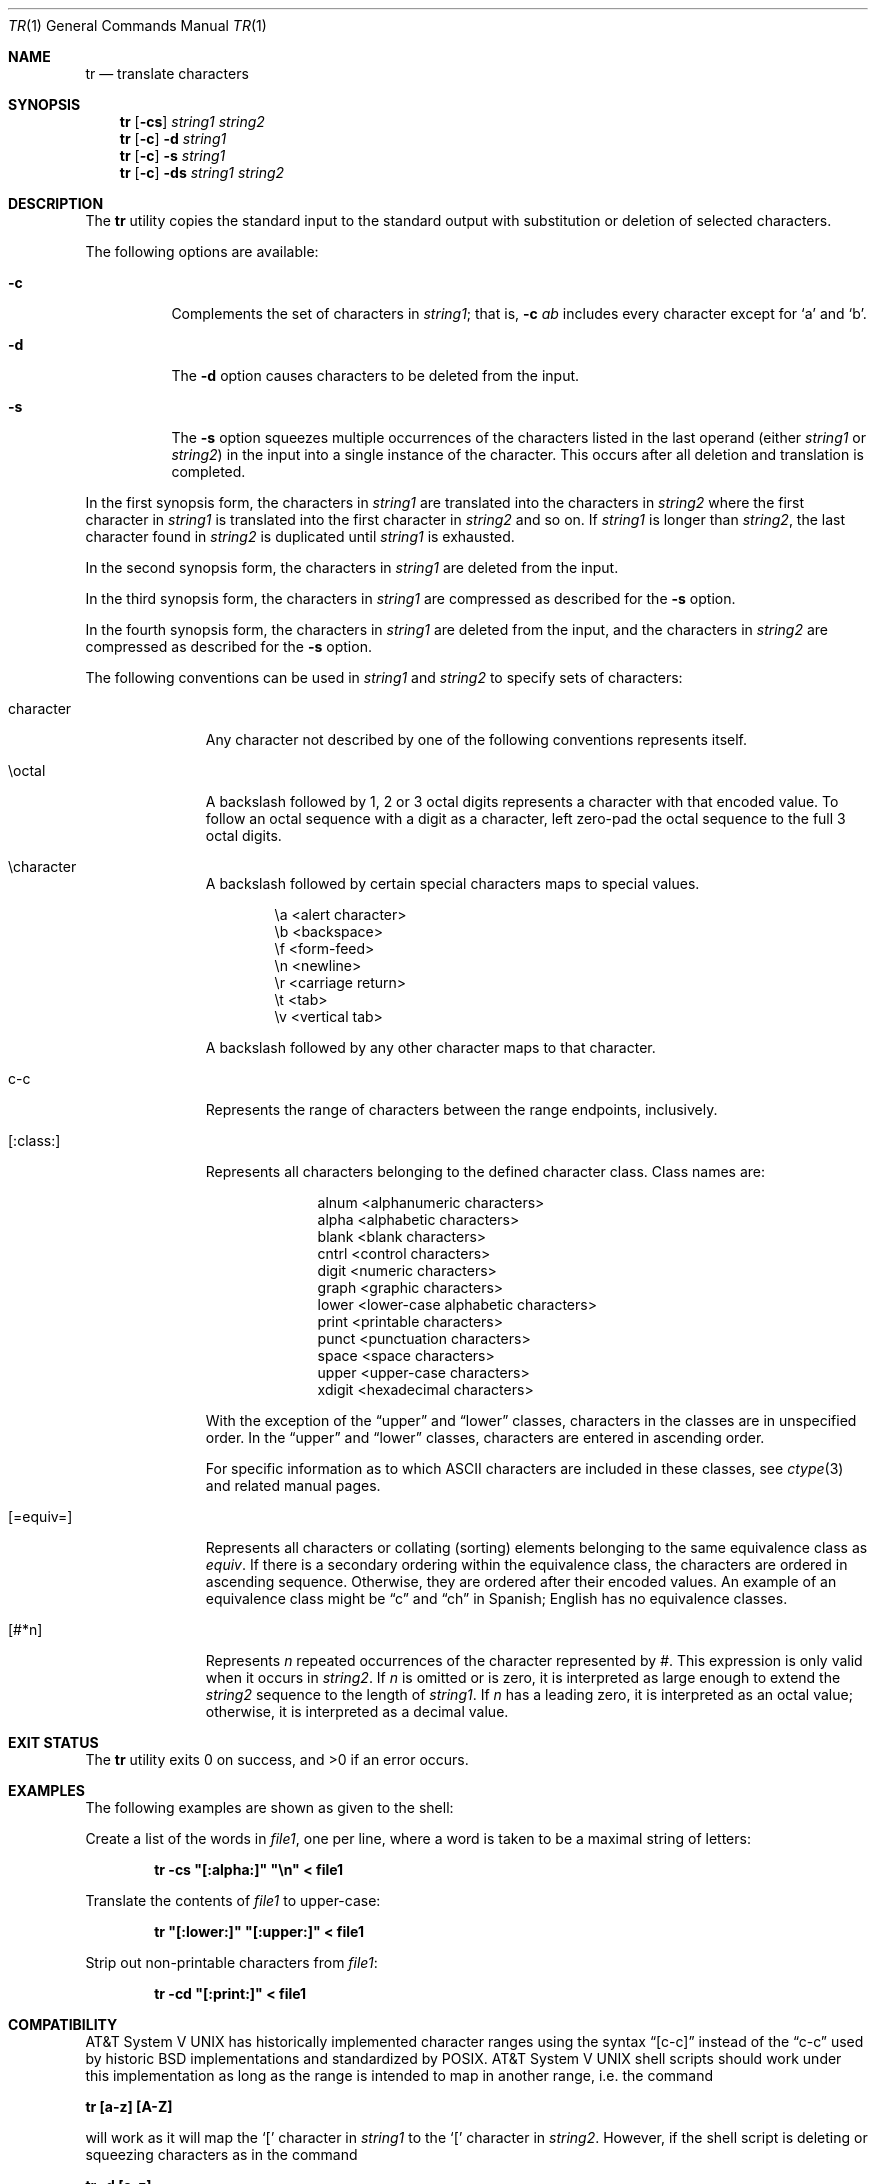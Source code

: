 .\"	$NetBSD: tr.1,v 1.21 2013/08/10 20:59:27 dholland Exp $
.\"
.\" Copyright (c) 1991, 1993
.\"	The Regents of the University of California.  All rights reserved.
.\"
.\" This code is derived from software contributed to Berkeley by
.\" the Institute of Electrical and Electronics Engineers, Inc.
.\"
.\" Redistribution and use in source and binary forms, with or without
.\" modification, are permitted provided that the following conditions
.\" are met:
.\" 1. Redistributions of source code must retain the above copyright
.\"    notice, this list of conditions and the following disclaimer.
.\" 2. Redistributions in binary form must reproduce the above copyright
.\"    notice, this list of conditions and the following disclaimer in the
.\"    documentation and/or other materials provided with the distribution.
.\" 3. Neither the name of the University nor the names of its contributors
.\"    may be used to endorse or promote products derived from this software
.\"    without specific prior written permission.
.\"
.\" THIS SOFTWARE IS PROVIDED BY THE REGENTS AND CONTRIBUTORS ``AS IS'' AND
.\" ANY EXPRESS OR IMPLIED WARRANTIES, INCLUDING, BUT NOT LIMITED TO, THE
.\" IMPLIED WARRANTIES OF MERCHANTABILITY AND FITNESS FOR A PARTICULAR PURPOSE
.\" ARE DISCLAIMED.  IN NO EVENT SHALL THE REGENTS OR CONTRIBUTORS BE LIABLE
.\" FOR ANY DIRECT, INDIRECT, INCIDENTAL, SPECIAL, EXEMPLARY, OR CONSEQUENTIAL
.\" DAMAGES (INCLUDING, BUT NOT LIMITED TO, PROCUREMENT OF SUBSTITUTE GOODS
.\" OR SERVICES; LOSS OF USE, DATA, OR PROFITS; OR BUSINESS INTERRUPTION)
.\" HOWEVER CAUSED AND ON ANY THEORY OF LIABILITY, WHETHER IN CONTRACT, STRICT
.\" LIABILITY, OR TORT (INCLUDING NEGLIGENCE OR OTHERWISE) ARISING IN ANY WAY
.\" OUT OF THE USE OF THIS SOFTWARE, EVEN IF ADVISED OF THE POSSIBILITY OF
.\" SUCH DAMAGE.
.\"
.\"     @(#)tr.1	8.1 (Berkeley) 6/6/93
.\"
.Dd May 29, 2013
.Dt TR 1
.Os
.Sh NAME
.Nm tr
.Nd translate characters
.Sh SYNOPSIS
.Nm
.Op Fl cs
.Ar string1 string2
.Nm
.Op Fl c
.Fl d
.Ar string1
.Nm
.Op Fl c
.Fl s
.Ar string1
.Nm
.Op Fl c
.Fl ds
.Ar string1 string2
.Sh DESCRIPTION
The
.Nm
utility copies the standard input to the standard output with substitution
or deletion of selected characters.
.Pp
The following options are available:
.Bl -tag -width Ds
.It Fl c
Complements the set of characters in
.Ar string1 ;
that is,
.Fl c Ar \&ab
includes every character except for
.Sq a
and
.Sq b .
.It Fl d
The
.Fl d
option causes characters to be deleted from the input.
.It Fl s
The
.Fl s
option squeezes multiple occurrences of the characters listed in the last
operand (either
.Ar string1
or
.Ar string2 )
in the input into a single instance of the character.
This occurs after all deletion and translation is completed.
.El
.Pp
In the first synopsis form, the characters in
.Ar string1
are translated into the characters in
.Ar string2
where the first character in
.Ar string1
is translated into the first character in
.Ar string2
and so on.
If
.Ar string1
is longer than
.Ar string2 ,
the last character found in
.Ar string2
is duplicated until
.Ar string1
is exhausted.
.Pp
In the second synopsis form, the characters in
.Ar string1
are deleted from the input.
.Pp
In the third synopsis form, the characters in
.Ar string1
are compressed as described for the
.Fl s
option.
.Pp
In the fourth synopsis form, the characters in
.Ar string1
are deleted from the input, and the characters in
.Ar string2
are compressed as described for the
.Fl s
option.
.Pp
The following conventions can be used in
.Ar string1
and
.Ar string2
to specify sets of characters:
.Bl -tag -width [:equiv:]
.It character
Any character not described by one of the following conventions
represents itself.
.It \eoctal
A backslash followed by 1, 2 or 3 octal digits represents a character
with that encoded value.
To follow an octal sequence with a digit as a character, left zero-pad
the octal sequence to the full 3 octal digits.
.It \echaracter
A backslash followed by certain special characters maps to special
values.
.sp
.Bl -column cc
.It \ea	\*[Lt]alert character\*[Gt]
.It \eb	\*[Lt]backspace\*[Gt]
.It \ef	\*[Lt]form-feed\*[Gt]
.It \en	\*[Lt]newline\*[Gt]
.It \er	\*[Lt]carriage return\*[Gt]
.It \et	\*[Lt]tab\*[Gt]
.It \ev	\*[Lt]vertical tab\*[Gt]
.El
.sp
A backslash followed by any other character maps to that character.
.It c-c
Represents the range of characters between the range endpoints, inclusively.
.It [:class:]
Represents all characters belonging to the defined character class.
Class names are:
.sp
.Bl -column xdigit
.It alnum	\*[Lt]alphanumeric characters\*[Gt]
.It alpha	\*[Lt]alphabetic characters\*[Gt]
.It blank	\*[Lt]blank characters\*[Gt]
.It cntrl	\*[Lt]control characters\*[Gt]
.It digit	\*[Lt]numeric characters\*[Gt]
.It graph	\*[Lt]graphic characters\*[Gt]
.It lower	\*[Lt]lower-case alphabetic characters\*[Gt]
.It print	\*[Lt]printable characters\*[Gt]
.It punct	\*[Lt]punctuation characters\*[Gt]
.It space	\*[Lt]space characters\*[Gt]
.It upper	\*[Lt]upper-case characters\*[Gt]
.It xdigit	\*[Lt]hexadecimal characters\*[Gt]
.El
.Pp
.\" All classes may be used in
.\" .Ar string1 ,
.\" and in
.\" .Ar string2
.\" when both the
.\" .Fl d
.\" and
.\" .Fl s
.\" options are specified.
.\" Otherwise, only the classes ``upper'' and ``lower'' may be used in
.\" .Ar string2
.\" and then only when the corresponding class (``upper'' for ``lower''
.\" and vice-versa) is specified in the same relative position in
.\" .Ar string1 .
.\" .Pp
With the exception of the
.Dq upper
and
.Dq lower
classes, characters in the classes are in unspecified order.
In the
.Dq upper
and
.Dq lower
classes, characters are entered in ascending order.
.Pp
For specific information as to which ASCII characters are included
in these classes, see
.Xr ctype 3
and related manual pages.
.It [=equiv=]
Represents all characters or collating (sorting) elements belonging to
the same equivalence class as
.Ar equiv .
If there is a secondary ordering within the equivalence class, the
characters are ordered in ascending sequence.
Otherwise, they are ordered after their encoded values.
An example of an equivalence class might be
.Dq \&c
and
.Dq \&ch
in Spanish;
English has no equivalence classes.
.It [#*n]
Represents
.Ar n
repeated occurrences of the character represented by
.Ar # .
This
expression is only valid when it occurs in
.Ar string2 .
If
.Ar n
is omitted or is zero, it is interpreted as large enough to extend the
.Ar string2
sequence to the length of
.Ar string1 .
If
.Ar n
has a leading zero, it is interpreted as an octal value;
otherwise, it is interpreted as a decimal value.
.El
.Sh EXIT STATUS
.Ex -std
.Sh EXAMPLES
The following examples are shown as given to the shell:
.Pp
Create a list of the words in
.Ar file1 ,
one per line, where a word is taken to be a maximal string of letters:
.sp
.D1 Li "tr -cs \*q[:alpha:]\*q \*q\en\*q \*[Lt] file1"
.sp
Translate the contents of
.Ar file1
to upper-case:
.sp
.D1 Li "tr \*q[:lower:]\*q \*q[:upper:]\*q \*[Lt] file1"
.sp
Strip out non-printable characters from
.Ar file1 :
.sp
.D1 Li "tr -cd \*q[:print:]\*q \*[Lt] file1"
.Sh COMPATIBILITY
.At V
has historically implemented character ranges using the syntax
.Dq [c-c]
instead of the
.Dq c-c
used by historic
.Bx
implementations and standardized by POSIX.
.At V
shell scripts should work under this implementation as long as
the range is intended to map in another range, i.e. the command
.Pp
.Ic "tr [a-z] [A-Z]"
.Pp
will work as it will map the
.Sq \&[
character in
.Ar string1
to the
.Sq \&[
character in
.Ar string2 .
However, if the shell script is deleting or squeezing characters as in
the command
.Pp
.Ic "tr -d [a-z]"
.Pp
the characters
.Sq \&[
and
.Sq \&]
will be included in the deletion or compression list which would
not have happened under an historic
.At V
implementation.
Additionally, any scripts that depended on the sequence
.Dq a-z
to represent the three characters
.Sq \&a ,
.Sq \&- ,
and
.Sq \&z
will have to be rewritten as
.Dq a\e-z .
.Pp
The
.Nm
utility has historically not permitted the manipulation of NUL bytes in
its input and, additionally, stripped NUL's from its input stream.
This implementation has removed this behavior as a bug.
.Pp
The
.Nm
utility has historically been extremely forgiving of syntax errors,
for example, the
.Fl c
and
.Fl s
options were ignored unless two strings were specified.
This implementation will not permit illegal syntax.
.Sh SEE ALSO
.Xr dd 1 ,
.Xr sed 1
.Sh STANDARDS
The
.Nm
utility is expected to be
.St -p1003.2
compatible.
It should be noted that the feature wherein the last character of
.Ar string2
is duplicated if
.Ar string2
has less characters than
.Ar string1
is permitted by POSIX but is not required.
Shell scripts attempting to be portable to other POSIX systems should use
the
.Dq [#*n]
convention instead of relying on this behavior.
.Sh BUGS
.Nm
was originally designed to work with
.Tn US-ASCII .
Its use with character sets that do not share all the properties of
.Tn US-ASCII ,
e.g., a symmetric set of upper and lower case characters
that can be algorithmically converted one to the other,
may yield unpredictable results.
.Pp
.Nm
should be internationalized.
